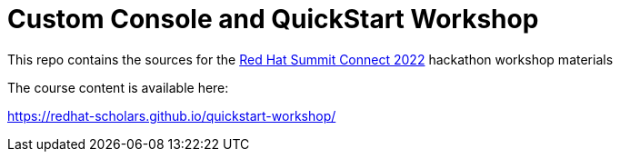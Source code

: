 # Custom Console and QuickStart Workshop

This repo contains the sources for the link:https://www.redhat.com/en/summit/connect/na[Red Hat Summit Connect 2022] hackathon workshop materials

The course content is available here:

https://redhat-scholars.github.io/quickstart-workshop/
